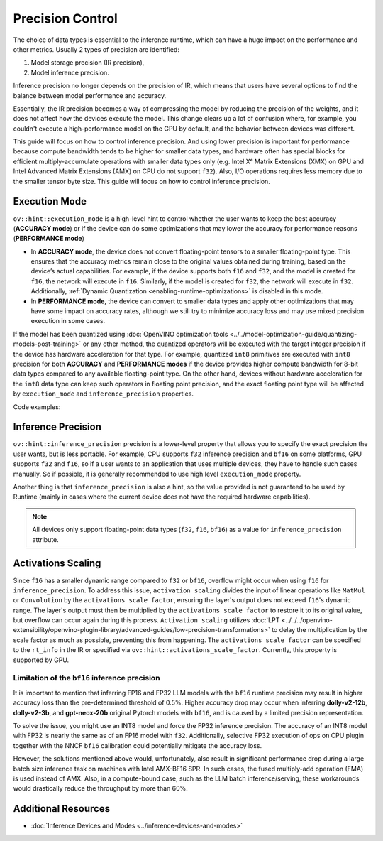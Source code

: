 Precision Control
=================


The choice of data types is essential to the inference runtime, which can have a huge impact on
the performance and other metrics. Usually 2 types of precision are identified:

1. Model storage precision (IR precision),
2. Model inference precision.

Inference precision no longer depends on the precision of IR, which means that users have
several options to find the balance between model performance and accuracy.

Essentially, the IR precision becomes a way of compressing the model by reducing the precision
of the weights, and it does not affect how the devices execute the model. This change clears up
a lot of confusion where, for example, you couldn't execute a high-performance model on the GPU
by default, and the behavior between devices was different.

This guide will focus on how to control inference precision. And using lower precision is
important for performance because compute bandwidth tends to be higher for smaller data
types, and hardware often has special blocks for efficient multiply-accumulate operations
with smaller data types only (e.g. Intel Xᵉ Matrix Extensions (XMX) on GPU and Intel
Advanced Matrix Extensions (AMX) on CPU do not support ``f32``). Also, I/O operations
requires less memory due to the smaller tensor byte size. This guide will focus on how
to control inference precision.

.. _execution-mode:

Execution Mode
##############

``ov::hint::execution_mode`` is a high-level hint to control whether the user wants to keep
the best accuracy (**ACCURACY mode**) or if the device can do some optimizations that
may lower the accuracy for performance reasons (**PERFORMANCE mode**)

* In **ACCURACY mode**, the device does not convert floating-point tensors to a smaller
  floating-point type. This ensures that the accuracy metrics remain close to the original
  values obtained during training, based on the device’s actual capabilities.
  For example, if the device supports both ``f16`` and ``f32``, and the model is created for
  ``f16``, the network will execute in ``f16``. Similarly, if the model is created for ``f32``,
  the network will execute in ``f32``.
  Additionally, :ref:`Dynamic Quantization <enabling-runtime-optimizations>` is disabled in this mode.
* In **PERFORMANCE mode**, the device can convert to smaller data types and apply other
  optimizations that may have some impact on accuracy rates, although we still try to
  minimize accuracy loss and may use mixed precision execution in some cases.

If the model has been quantized using
:doc:`OpenVINO optimization tools <../../model-optimization-guide/quantizing-models-post-training>`
or any other method, the quantized operators will be executed with the target integer
precision if the device has hardware acceleration for that type. For example, quantized
``int8`` primitives are executed with ``int8`` precision for both **ACCURACY** and
**PERFORMANCE modes** if the device provides higher compute bandwidth for 8-bit data types
compared to any available floating-point type. On the other hand, devices without hardware
acceleration for the ``int8`` data type can keep such operators in floating point precision,
and the exact floating point type will be affected by ``execution_mode`` and
``inference_precision`` properties.

Code examples:

.. tab-set::

   .. tab-item:: Python
      :sync: py

      .. doxygensnippet:: docs/articles_en/assets/snippets/ov_execution_mode.py
         :language: python
         :fragment: [ov:execution_mode:part0]

   .. tab-item:: C++
      :sync: cpp

      .. doxygensnippet:: docs/articles_en/assets/snippets/ov_execution_mode.cpp
         :language: cpp
         :fragment: [ov:execution_mode:part0]


Inference Precision
###################

``ov::hint::inference_precision`` precision is a lower-level property that allows you
to specify the exact precision the user wants, but is less portable. For example, CPU
supports ``f32`` inference precision and ``bf16`` on some platforms, GPU supports ``f32``
and ``f16``, so if a user wants to an application that uses multiple devices, they have
to handle such cases manually. So if possible, it is generally recommended to use high
level ``execution_mode`` property.

Another thing is that ``inference_precision`` is also a hint, so the value provided is not guaranteed
to be used by Runtime (mainly in cases where the current device does not have the required hardware
capabilities).

.. note::

   All devices only support floating-point data types (``f32``, ``f16``, ``bf16``) as a value
   for ``inference_precision`` attribute.


Activations Scaling
###################

Since ``f16`` has a smaller dynamic range compared to ``f32`` or ``bf16``, overflow might occur when using ``f16`` for ``inference_precision``.
To address this issue, ``activation scaling`` divides the input of linear operations like ``MatMul`` or ``Convolution`` by the ``activations scale factor``, ensuring the layer's output does not exceed ``f16``'s dynamic range.
The layer's output must then be multiplied by the ``activations scale factor`` to restore it to its original value, but overflow can occur again during this process.
``Activation scaling`` utilizes :doc:`LPT <../../../openvino-extensibility/openvino-plugin-library/advanced-guides/low-precision-transformations>` to delay the multiplication by the scale factor as much as possible, preventing this from happening.
The ``activations scale factor`` can be specified to the ``rt_info`` in the IR or specified via ``ov::hint::activations_scale_factor``.
Currently, this property is supported by GPU.

.. scrollbox::   

   .. code-block:: cpp

      <?xml version="1.0" ?>
      <net name="model_file_name" version="10">
         ...
         <rt_info>
            ...
            <runtime_options>
                  <ACTIVATIONS_SCALE_FACTOR value="8.0" />
            </runtime_options>
            ...
         </rt_info>
      </net>



.. _limited_inference_precision:

Limitation of the ``bf16`` inference precision
++++++++++++++++++++++++++++++++++++++++++++++

It is important to mention that inferring FP16 and FP32 LLM models with the ``bf16`` runtime
precision may result in higher accuracy loss than the pre-determined threshold of 0.5%.
Higher accuracy drop may occur when inferring **dolly-v2-12b**, **dolly-v2-3b**, and
**gpt-neox-20b** original Pytorch models with ``bf16``, and is caused by a limited
precision representation.

To solve the issue, you might use an INT8 model and force the FP32 inference precision.
The accuracy of an INT8 model with FP32 is nearly the same as of an FP16 model with ``f32``.
Additionally, selective FP32 execution of ops on CPU plugin together with the NNCF ``bf16``
calibration could potentially mitigate the accuracy loss.

However, the solutions mentioned above would, unfortunately, also result in significant
performance drop during a large batch size inference task on machines with Intel AMX-BF16 SPR.
In such cases, the fused multiply-add operation (FMA) is used instead of AMX. Also,
in a compute-bound case, such as the LLM batch inference/serving, these workarounds
would drastically reduce the throughput by more than 60%.



Additional Resources
####################

* :doc:`Inference Devices and Modes <../inference-devices-and-modes>`



